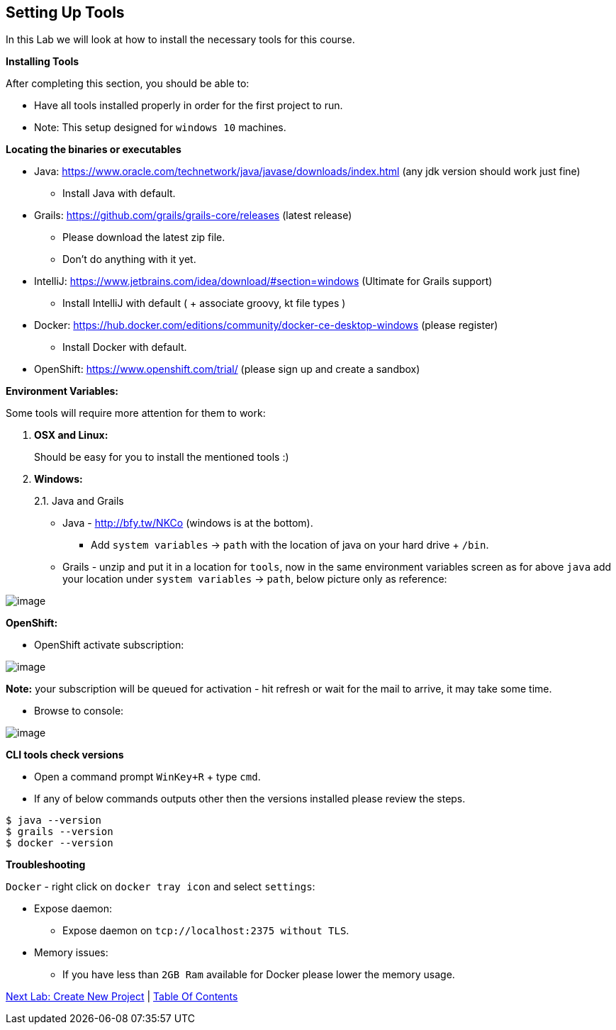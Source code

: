 [[setting-up-tools]]
== Setting Up Tools

In this Lab we will look at how to install the necessary tools for this course.

*Installing Tools*

After completing this section, you should be able to:

* Have all tools installed properly in order for the first project to run.

* Note: This setup designed for `windows 10` machines.

*Locating the binaries or executables*

* Java: https://www.oracle.com/technetwork/java/javase/downloads/index.html (any jdk version should work just fine)
    ** Install Java with default.
* Grails: https://github.com/grails/grails-core/releases (latest release)
    ** Please download the latest zip file.
    ** Don't do anything with it yet.
* IntelliJ: https://www.jetbrains.com/idea/download/#section=windows (Ultimate for Grails support)
    ** Install IntelliJ with default ( + associate groovy, kt file types )
* Docker: https://hub.docker.com/editions/community/docker-ce-desktop-windows (please register)
    ** Install Docker with default.
* OpenShift: https://www.openshift.com/trial/ (please sign up and create a sandbox)

*Environment Variables:*

Some tools will require more attention for them to work:

1.  *OSX and Linux:*
+
Should be easy for you to install the mentioned tools :)
2.  *Windows:*
+
2.1. Java and Grails

- Java - http://bfy.tw/NKCo (windows is at the bottom).
    ** Add `system variables` -> `path` with the location of java on your hard drive + `/bin`.
- Grails - unzip and put it in a location for `tools`, now in the same environment variables screen as for above `java` add your location under `system variables` -> `path`, below picture only as reference:

image::images/grails-env.PNG[image]

*OpenShift:*

- OpenShift activate subscription:

image::images/openshift-sub.PNG[image]

*Note:* your subscription will be queued for activation - hit refresh or wait for the mail to arrive, it may take some time.

- Browse to console:

image::images/openshift-catalog.PNG[image]

*CLI tools check versions*

- Open a command prompt `WinKey+R` + type `cmd`.
- If any of below commands outputs other then the versions installed please review the steps.

[source,shell]
----
$ java --version
$ grails --version
$ docker --version
----

*Troubleshooting*

`Docker` - right click on `docker tray icon` and select `settings`:

- Expose daemon:
    ** Expose daemon on `tcp://localhost:2375 without TLS`.
- Memory issues:
    ** If you have less than `2GB Ram` available for Docker please lower the memory usage.

link:1-Create-New-Project.adoc[Next Lab: Create New Project] | link:0-Readme.adoc[Table Of Contents]
